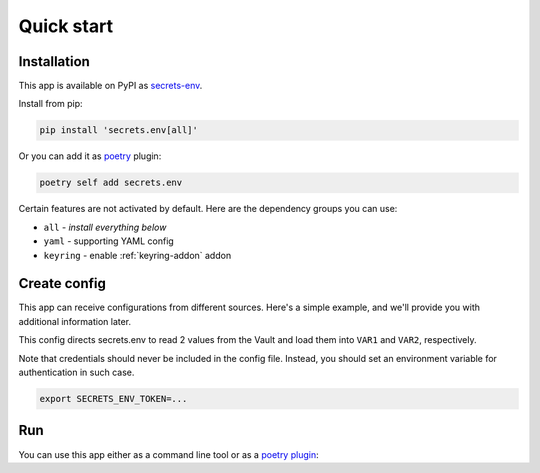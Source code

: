 Quick start
===========

.. _installation:

Installation
------------

This app is available on PyPI as `secrets-env <https://pypi.org/project/secrets-env/>`_.

Install from pip:

.. code-block:: bash

    pip install 'secrets.env[all]'

Or you can add it as `poetry <https://python-poetry.org/>`_ plugin:

.. code-block:: bash

    poetry self add secrets.env

Certain features are not activated by default. Here are the dependency groups you can use:

* ``all`` - *install everything below*
* ``yaml`` - supporting YAML config
* ``keyring`` - enable :ref:`keyring-addon` addon

Create config
-------------

This app can receive configurations from different sources. Here's a simple example, and we'll provide you with additional information later.

.. tabs::

   .. code-tab:: toml

      # file: .secrets-env.toml
      [source]
      type = "vault"
      url = "https://example.com"
      auth = "token"

      [secrets]
      VAR1 = {path = "secrets/default", field = "example-1"}
      VAR2 = "secrets/default#example-2"

   .. code-tab:: yaml

      # file: .secrets-env.yaml
      source:
        type: vault
        url: https://example.com
        auth: token

      secrets:
        VAR1:
          path: secrets/default
          field: example-1
        VAR2: secrets/default#example-2

This config directs secrets.env to read 2 values from the Vault and load them into ``VAR1`` and ``VAR2``, respectively.

Note that credentials should never be included in the config file. Instead, you should set an environment variable for authentication in such case.

.. code-block:: bash

   export SECRETS_ENV_TOKEN=...

Run
---

You can use this app either as a command line tool or as a `poetry plugin <https://python-poetry.org/docs/master/plugins/)>`_:

.. tabs::

   .. tab:: CLI

      Loads secrets to environment variable then runs the command::

         secrets.env run -- your-app

   .. tab:: Poetry Plugin

      Pull secrets to environment variable on poetry command `run <https://python-poetry.org/docs/cli/#run>`_ and `shell <https://python-poetry.org/docs/cli/#shell>`_::

         poetry run your-app
